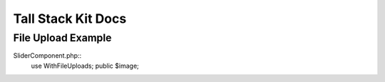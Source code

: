 Tall Stack Kit Docs
===============

File Upload Example
-----------------

SliderComponent.php::
    use WithFileUploads;
    public $image;
.. code-block:: rst
    public function uploadFile()
    {
        if ($this->updateMode){
            #hapus file lama
            $paths = "/uploads/post/{$db->thumbnail}";
            Storage::disk('public')->delete($paths);
        }
        $filename = $this->image->hashName();
        $this->image->storeAs('uploads', $filename, 'public');  
    }
